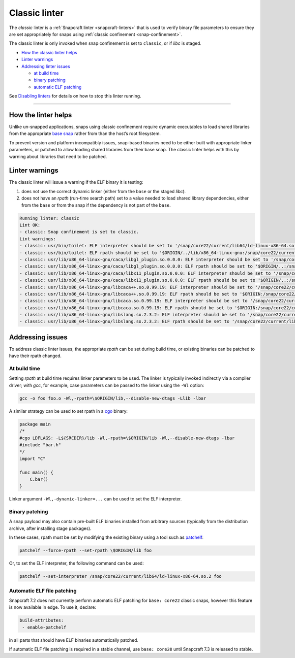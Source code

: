 .. 32228.md

.. _classic-linter:

Classic linter
==============

The *classic* linter is a :ref:`Snapcraft linter <snapcraft-linters>` that is used to verify binary file parameters to ensure they are set appropriately for snaps using :ref:`classic confinement <snap-confinement>`.

The classic linter is only invoked when snap confinement is set to ``classic``, or if *libc* is staged.

-  `How the classic linter helps <classic-linter-heading--help_>`__
-  `Linter warnings <classic-linter-heading--warnings_>`__
-  `Addressing linter issues <classic-linter-heading--issues_>`__

   -  `at build time <classic-linter-heading--issues-build_>`__
   -  `binary patching <classic-linter-heading--issues-binary_>`__
   -  `automatic ELF patching <classic-linter-heading--issues-auto_>`__

See `Disabling linters <snapcraft-linters.md#classic-linter-heading--disable>`__ for details on how to stop this linter running.

--------------


.. _classic-linter-heading--help:

How the linter helps
--------------------

Unlike un-snapped applications, snaps using classic confinement require dynamic executables to load shared libraries from the appropriate `base snap <t/base-snaps/11198>`__ rather from than the host’s root filesystem.

To prevent version and platform incompatibly issues, snap-based binaries need to be either built with appropriate linker parameters, or patched to allow loading shared libraries from their base snap. The classic linter helps with this by warning about libraries that need to be patched.


.. _classic-linter-heading--warnings:

Linter warnings
---------------

The classic linter will issue a warning if the ELF binary it is testing:

1. does not use the correct dynamic linker (either from the ``base`` or the staged *libc*).
2. does not have an *rpath* (run-time search path) set to a value needed to load shared library dependencies, either from the ``base`` or from the snap if the dependency is not part of the ``base``.

.. code:: bash

   Running linter: classic
   Lint OK:
   - classic: Snap confinement is set to classic.
   Lint warnings:
   - classic: usr/bin/toilet: ELF interpreter should be set to '/snap/core22/current/lib64/ld-linux-x86-64.so.2'.
   - classic: usr/bin/toilet: ELF rpath should be set to '$ORIGIN/../lib/x86_64-linux-gnu:/snap/core22/current/lib/x86_64-linux-gnu'.
   - classic: usr/lib/x86_64-linux-gnu/caca/libgl_plugin.so.0.0.0: ELF interpreter should be set to '/snap/core22/current/lib64/ld-linux-x86-64.so.2'.
   - classic: usr/lib/x86_64-linux-gnu/caca/libgl_plugin.so.0.0.0: ELF rpath should be set to '$ORIGIN/..:/snap/core22/current/lib/x86_64-linux-gnu'.
   - classic: usr/lib/x86_64-linux-gnu/caca/libx11_plugin.so.0.0.0: ELF interpreter should be set to '/snap/core22/current/lib64/ld-linux-x86-64.so.2'.
   - classic: usr/lib/x86_64-linux-gnu/caca/libx11_plugin.so.0.0.0: ELF rpath should be set to '$ORIGIN/..:/snap/core22/current/lib/x86_64-linux-gnu'.
   - classic: usr/lib/x86_64-linux-gnu/libcaca++.so.0.99.19: ELF interpreter should be set to '/snap/core22/current/lib64/ld-linux-x86-64.so.2'.
   - classic: usr/lib/x86_64-linux-gnu/libcaca++.so.0.99.19: ELF rpath should be set to '$ORIGIN:/snap/core22/current/lib/x86_64-linux-gnu'.
   - classic: usr/lib/x86_64-linux-gnu/libcaca.so.0.99.19: ELF interpreter should be set to '/snap/core22/current/lib64/ld-linux-x86-64.so.2'.
   - classic: usr/lib/x86_64-linux-gnu/libcaca.so.0.99.19: ELF rpath should be set to '$ORIGIN:/snap/core22/current/lib/x86_64-linux-gnu'.
   - classic: usr/lib/x86_64-linux-gnu/libslang.so.2.3.2: ELF interpreter should be set to '/snap/core22/current/lib64/ld-linux-x86-64.so.2'.
   - classic: usr/lib/x86_64-linux-gnu/libslang.so.2.3.2: ELF rpath should be set to '/snap/core22/current/lib/x86_64-linux-gnu'.




.. _classic-linter-heading--issues:

Addressing issues
-----------------

To address classic linter issues, the appropriate *rpath* can be set during build time, or existing binaries can be patched to have their rpath changed.


.. _classic-linter-heading--issues-build:

At build time
~~~~~~~~~~~~~

Setting *rpath* at build time requires linker parameters to be used. The linker is typically invoked indirectly via a compiler driver; with *gcc*, for example, case parameters can be passed to the linker using the ``-Wl`` option:

.. code:: bash

   gcc -o foo foo.o -Wl,-rpath=\$ORIGIN/lib,--disable-new-dtags -Llib -lbar

A similar strategy can be used to set rpath in a `cgo <https://pkg.go.dev/cmd/cgo>`__ binary:

.. code:: go

   package main
   /*
   #cgo LDFLAGS: -L${SRCDIR}/lib -Wl,-rpath=\$ORIGIN/lib -Wl,--disable-new-dtags -lbar
   #include "bar.h"
   */
   import "C"

   func main() {
       C.bar()
   }

Linker argument ``-Wl,-dynamic-linker=...`` can be used to set the ELF interpreter.


.. _classic-linter-heading--issues-binary:

Binary patching
~~~~~~~~~~~~~~~

A snap payload may also contain pre-built ELF binaries installed from arbitrary sources (typically from the distribution archive, after installing stage packages).

In these cases, rpath must be set by modifying the existing binary using a tool such as `patchelf <https://manpages.ubuntu.com/manpages/xenial/man1/patchelf.1.html>`__:

.. code:: bash

   patchelf --force-rpath --set-rpath \$ORIGIN/lib foo

Or, to set the ELF interpreter, the following command can be used:

.. code:: bash

   patchelf --set-interpreter /snap/core22/current/lib64/ld-linux-x86-64.so.2 foo


.. _classic-linter-heading--issues-auto:

Automatic ELF file patching
~~~~~~~~~~~~~~~~~~~~~~~~~~~

Snapcraft 7.2 does not currently perform automatic ELF patching for ``base: core22`` classic snaps, however this feature is now available in edge. To use it, declare:

.. code:: yaml

    build-attributes:
     - enable-patchelf

in all parts that should have ELF binaries automatically patched.

If automatic ELF file patching is required in a stable channel, use ``base: core20`` until Snapcraft 7.3 is released to stable.
